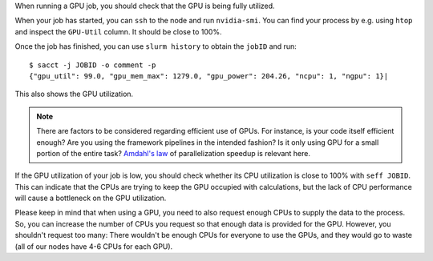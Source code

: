 When running a GPU job, you should check that the GPU is being fully
utilized.

When your job has started, you can ``ssh`` to the node and run
``nvidia-smi``. You can find your process by e.g. using ``htop``
and inspect the ``GPU-Util`` column. It should be close to 100%.

Once the job has finished, you can use ``slurm history`` to obtain the
``jobID`` and run::

   $ sacct -j JOBID -o comment -p
   {"gpu_util": 99.0, "gpu_mem_max": 1279.0, "gpu_power": 204.26, "ncpu": 1, "ngpu": 1}|


This also shows the GPU utilization.

.. note::

   There are factors to be considered regarding efficient use of GPUs.
   For instance, is your code itself efficient enough? Are you using the
   framework pipelines in the intended fashion? Is it only using GPU
   for a small portion of the entire task?  `Amdahl's law
   <https://en.wikipedia.org/wiki/Amdahl's_law>`__ of parallelization
   speedup is relevant here.

If the GPU utilization of your job is low, you should check whether
its CPU utilization is close to 100% with ``seff JOBID``. This can
indicate that the CPUs are trying to keep the GPU occupied with calculations,
but the lack of CPU performance will cause a bottleneck on the GPU
utilization.

Please keep in mind that when using a GPU, you need to also
request enough CPUs to supply the data to the process.
So, you can increase the number of CPUs you request so that
enough data is provided for the GPU. However, you shouldn't request
too many: There wouldn't be enough CPUs for everyone to use the GPUs,
and they would go to waste (all of our nodes have 4-6 CPUs for each GPU).
